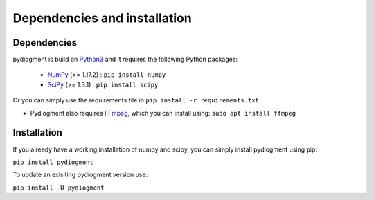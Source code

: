 Dependencies and installation
=============================

Dependencies
------------

pydiogment is build on Python3_  and it requires the following Python packages:

  -	NumPy_ (>= 1.17.2) :  ``pip install numpy``
  -	SciPy_  (>= 1.3.1) :  ``pip install scipy``

Or you can simply use the requirements file in ``pip install -r requirements.txt``

- Pydiogment also requires FFmpeg_, which you can install using: ``sudo apt install ffmpeg``


Installation
-----------------

If you already have a working installation of numpy and scipy, you can simply install pydiogment using pip:

``pip install pydiogment``

To update an exisiting pydiogment version use:

``pip install -U pydiogment``


.. _Python3 : https://www.python.org/download/releases/3.0/
..	_NumPy : https://numpy.org/
..	_SciPy : https://scipy.org/
.. _FFmpeg : https://www.ffmpeg.org/

